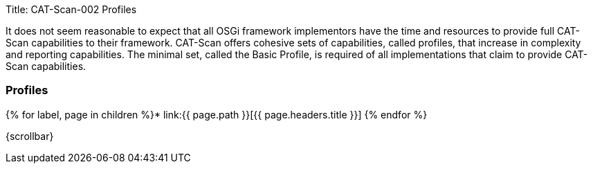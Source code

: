 Title: CAT-Scan-002 Profiles

It does not seem reasonable to expect that all OSGi framework implementors have the time and resources to provide full CAT-Scan capabilities to their framework.
CAT-Scan offers cohesive sets of capabilities, called profiles, that increase in complexity and reporting capabilities.
The minimal set, called the Basic Profile, is required of all implementations that claim to provide CAT-Scan capabilities.

=== Profiles

{% for label, page in children %}* link:{{ page.path }}[{{ page.headers.title }}] {% endfor %}

\{scrollbar}

